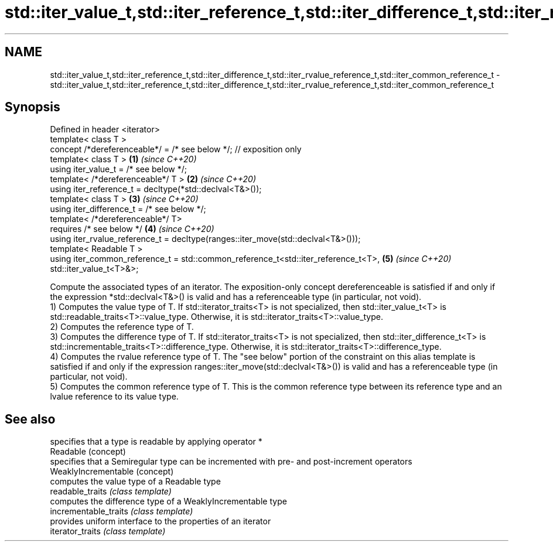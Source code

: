 .TH std::iter_value_t,std::iter_reference_t,std::iter_difference_t,std::iter_rvalue_reference_t,std::iter_common_reference_t 3 "2020.03.24" "http://cppreference.com" "C++ Standard Libary"
.SH NAME
std::iter_value_t,std::iter_reference_t,std::iter_difference_t,std::iter_rvalue_reference_t,std::iter_common_reference_t \- std::iter_value_t,std::iter_reference_t,std::iter_difference_t,std::iter_rvalue_reference_t,std::iter_common_reference_t

.SH Synopsis

  Defined in header <iterator>
  template< class T >
  concept /*dereferenceable*/ = /* see below */; // exposition only
  template< class T >                                                               \fB(1)\fP \fI(since C++20)\fP
  using iter_value_t = /* see below */;
  template< /*dereferenceable*/ T >                                                 \fB(2)\fP \fI(since C++20)\fP
  using iter_reference_t = decltype(*std::declval<T&>());
  template< class T >                                                               \fB(3)\fP \fI(since C++20)\fP
  using iter_difference_t = /* see below */;
  template< /*dereferenceable*/ T>
  requires /* see below */                                                          \fB(4)\fP \fI(since C++20)\fP
  using iter_rvalue_reference_t = decltype(ranges::iter_move(std::declval<T&>()));
  template< Readable T >
  using iter_common_reference_t = std::common_reference_t<std::iter_reference_t<T>, \fB(5)\fP \fI(since C++20)\fP
  std::iter_value_t<T>&>;

  Compute the associated types of an iterator. The exposition-only concept dereferenceable is satisfied if and only if the expression *std::declval<T&>() is valid and has a referenceable type (in particular, not void).
  1) Computes the value type of T. If std::iterator_traits<T> is not specialized, then std::iter_value_t<T> is std::readable_traits<T>::value_type. Otherwise, it is std::iterator_traits<T>::value_type.
  2) Computes the reference type of T.
  3) Computes the difference type of T. If std::iterator_traits<T> is not specialized, then std::iter_difference_t<T> is std::incrementable_traits<T>::difference_type. Otherwise, it is std::iterator_traits<T>::difference_type.
  4) Computes the rvalue reference type of T. The "see below" portion of the constraint on this alias template is satisfied if and only if the expression ranges::iter_move(std::declval<T&>()) is valid and has a referenceable type (in particular, not void).
  5) Computes the common reference type of T. This is the common reference type between its reference type and an lvalue reference to its value type.

.SH See also


                       specifies that a type is readable by applying operator *
  Readable             (concept)
                       specifies that a Semiregular type can be incremented with pre- and post-increment operators
  WeaklyIncrementable  (concept)
                       computes the value type of a Readable type
  readable_traits      \fI(class template)\fP
                       computes the difference type of a WeaklyIncrementable type
  incrementable_traits \fI(class template)\fP
                       provides uniform interface to the properties of an iterator
  iterator_traits      \fI(class template)\fP




